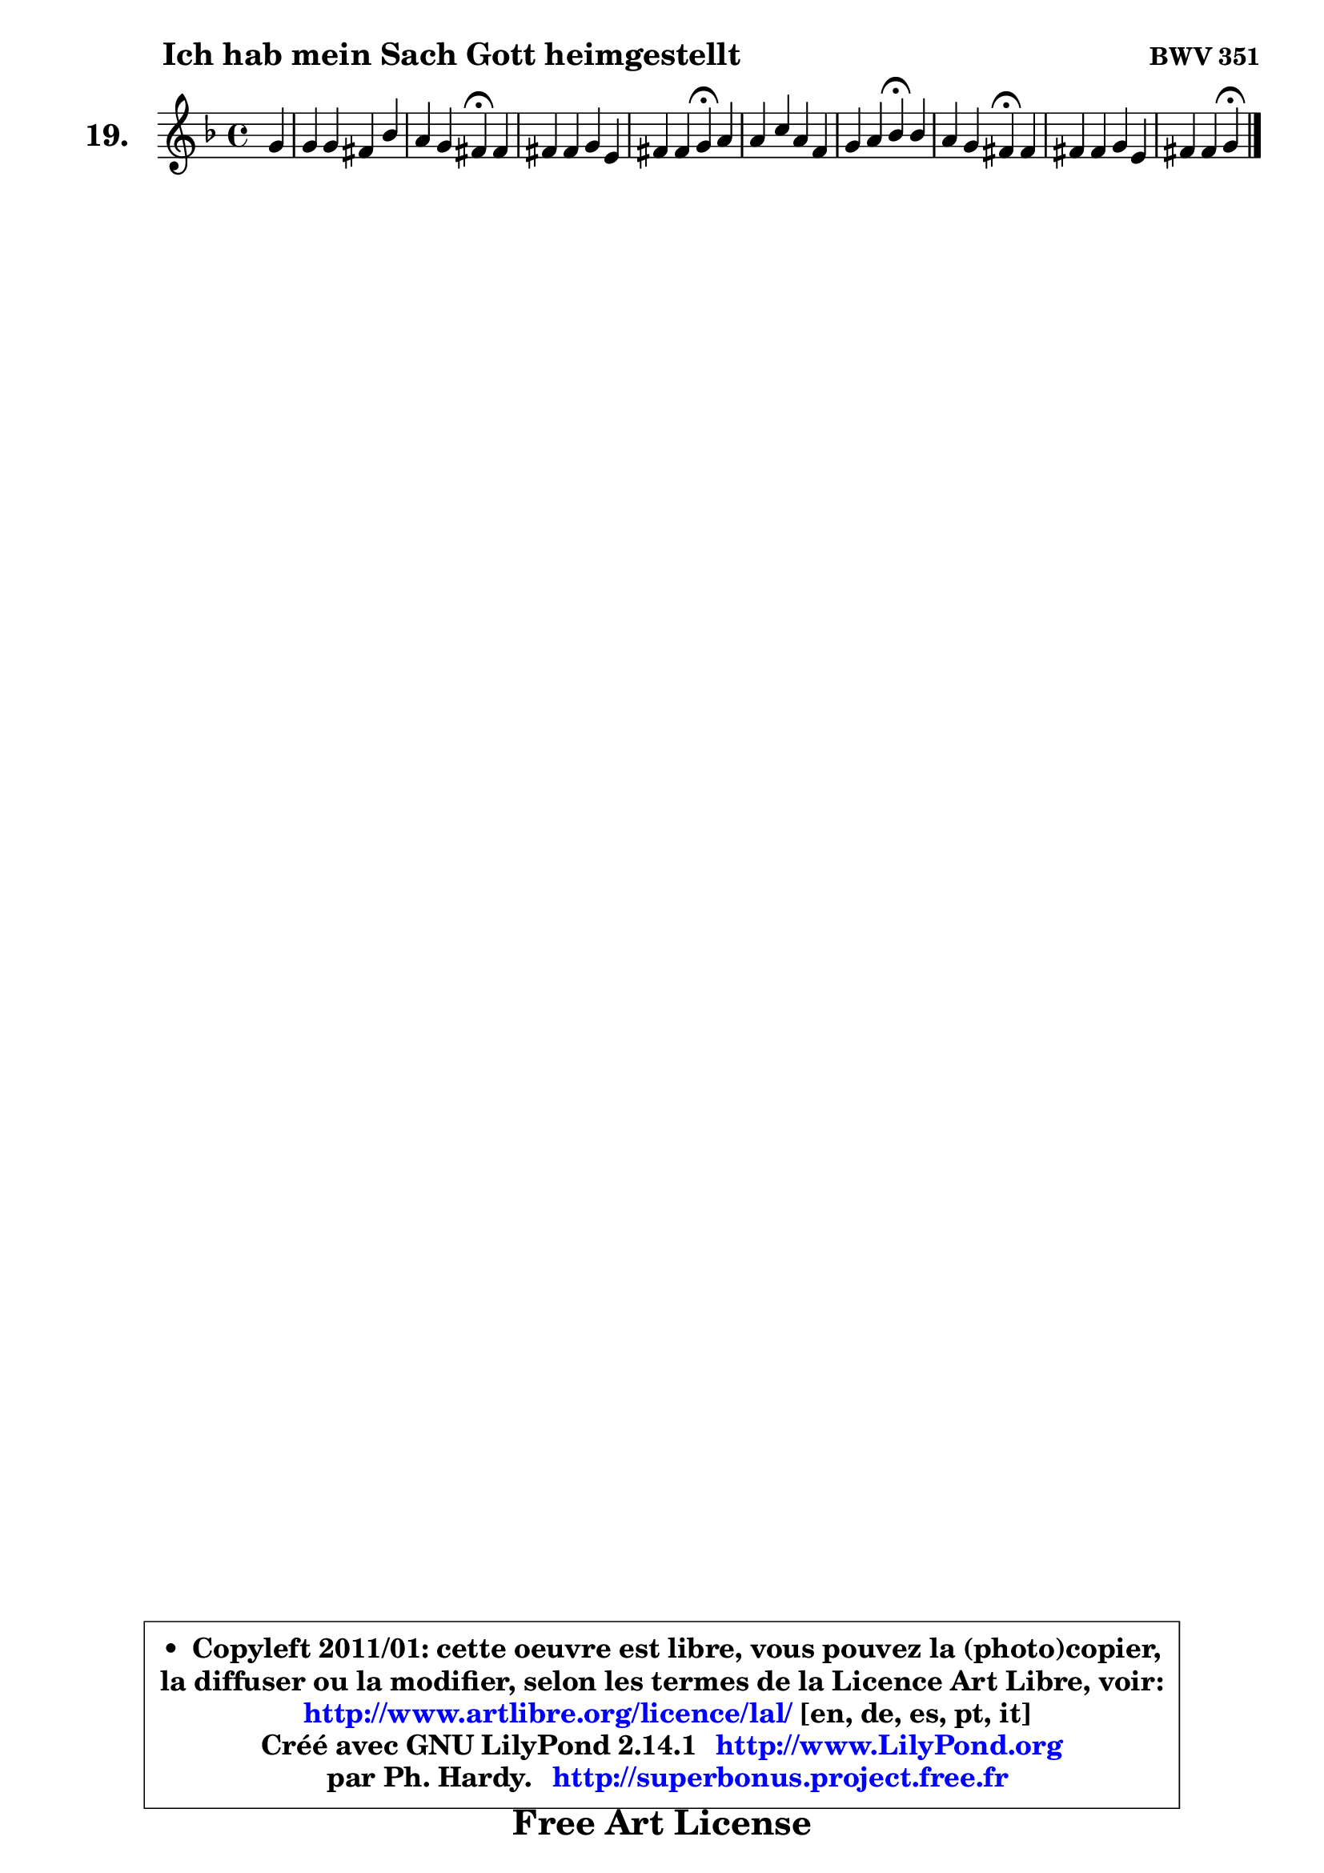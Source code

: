
\version "2.14.1"

  \paper {
%	system-system-spacing #'padding = #0.1
%	score-system-spacing #'padding = #0.1
%	ragged-bottom = ##f
%	ragged-last-bottom = ##f
	}

  \header {
      opus = \markup { \bold "BWV 351" }
      piece = \markup { \hspace #9 \fontsize #2 \bold "Ich hab mein Sach Gott heimgestellt" }
      maintainer = "Ph. Hardy"
      maintainerEmail = "superbonus.project@free.fr"
      lastupdated = "2011/Jul/20"
      tagline = \markup { \fontsize #3 \bold "Free Art License" }
      copyright = \markup { \fontsize #3  \bold   \override #'(box-padding .  1.0) \override #'(baseline-skip . 2.9) \box \column { \center-align { \fontsize #-2 \line { • \hspace #0.5 Copyleft 2011/01: cette oeuvre est libre, vous pouvez la (photo)copier, } \line { \fontsize #-2 \line {la diffuser ou la modifier, selon les termes de la Licence Art Libre, voir: } } \line { \fontsize #-2 \with-url #"http://www.artlibre.org/licence/lal/" \line { \fontsize #1 \hspace #1.0 \with-color #blue http://www.artlibre.org/licence/lal/ [en, de, es, pt, it] } } \line { \fontsize #-2 \line { Créé avec GNU LilyPond 2.14.1 \with-url #"http://www.LilyPond.org" \line { \with-color #blue \fontsize #1 \hspace #1.0 \with-color #blue http://www.LilyPond.org } } } \line { \hspace #1.0 \fontsize #-2 \line {par Ph. Hardy. } \line { \fontsize #-2 \with-url #"http://superbonus.project.free.fr" \line { \fontsize #1 \hspace #1.0 \with-color #blue http://superbonus.project.free.fr } } } } } }

	  }

  guidemidi = {
	r4 |
	R1 |
	r2 \tempo 4 = 30 r4 \tempo 4 = 78 r4 |
	R1 |
	r2 \tempo 4 = 30 r4 \tempo 4 = 78 r4 |
	R1 |
	r2 \tempo 4 = 30 r4 \tempo 4 = 78 r4 |
	r2 \tempo 4 = 30 r4 \tempo 4 = 78 r4 |
	R1 |
	r2 \tempo 4 = 30 r4 
	}

  upper = {
	\time 4/4
        \key g \dorian  % f \major
	\clef treble
	\partial 4
	\voiceOne
	<< { 
	% SOPRANO
	\set Voice.midiInstrument = "acoustic grand"
	\relative c'' {
	g4 |
	g4 g fis bes |
	a4 g fis\fermata fis |
	fis4 fis g e |
	fis4 fis g\fermata a |
	a4 c a f |
	g4 a bes\fermata bes |
	a4 g fis\fermata fis |
	fis4 fis g e |
	fis4 fis g\fermata 
	\bar "|."
	} % fin de relative
	}

%	\context Voice="1" { \voiceTwo 
%	% ALTO
%	\set Voice.midiInstrument = "acoustic grand"
%	\relative c' {
%	d4 |
%	d4 d8 cis d4 g8 f |
%	es8 d e4 d d |
%	c4 d d c |
%	c8 es d4 d f |
%	f4 g f f |
%	es8 d c es d4 g4 ~ |
%	g8 fis8 g8 g,8 d'4 d |
%	c8 d es d d4 e |
%	d4 d d 
%	\bar "|."
%	} % fin de relative
%	\oneVoice
%	} >>
 >>
	}

  lower = {
	\time 4/4
	\key g \dorian  % f \major
	\clef bass
	\partial 4
	\voiceOne
	<< { 
	% TENOR
	\set Voice.midiInstrument = "acoustic grand"
	\relative c' {
	bes4 |
	bes8 a g4 a d |
	c4 bes8 a a4 a |
	a4 a g g |
	a8 c c bes16 a bes4 c |
	c4 c c bes |
	bes4 a8 c bes4 d |
	d4. c8 a4 a |
	a4 a g4 ~ g16 a bes!8 |
	a8 g a16 bes c8 c[ b] 
	\bar "|."
	} % fin de relative
	}
	\context Voice="1" { \voiceTwo 
	% BASS
	\set Voice.midiInstrument = "acoustic grand"
	\relative c' {
	g4 |
	g8 f es4 d8 c! bes g |
	c4 cis d\fermata d8 es8 ~ |
	es8 d8 ~ d c!8 ~ c b8 c bes |
	a4 d g,\fermata f' |
	f8 g f e! f es8 ~ es d8 |
	es8 e f fis g4\fermata g, |
	d'4 es d\fermata d |
	a8 bes c4 bes8 b c cis |
	d4 d, g\fermata
	\bar "|."
	} % fin de relative
	\oneVoice
	} >>
	}


  \score { 

	\new PianoStaff <<
	\set PianoStaff.instrumentName = \markup { \bold \huge "19." }
	\new Staff = "upper" \upper
%	\new Staff = "lower" \lower
	>>

  \layout {
%	ragged-last = ##f
	  }

	 } % fin de score

 \score {
\unfoldRepeats { << \guidemidi \upper >> }
    \midi {
    \context {
     \Staff
      \remove "Staff_performer"
               }

     \context {
      \Voice
       \consists "Staff_performer"
                }

   \context { 
   \Score
   tempoWholesPerMinute = #(ly:make-moment 78 4)
		}
	  }
	}


